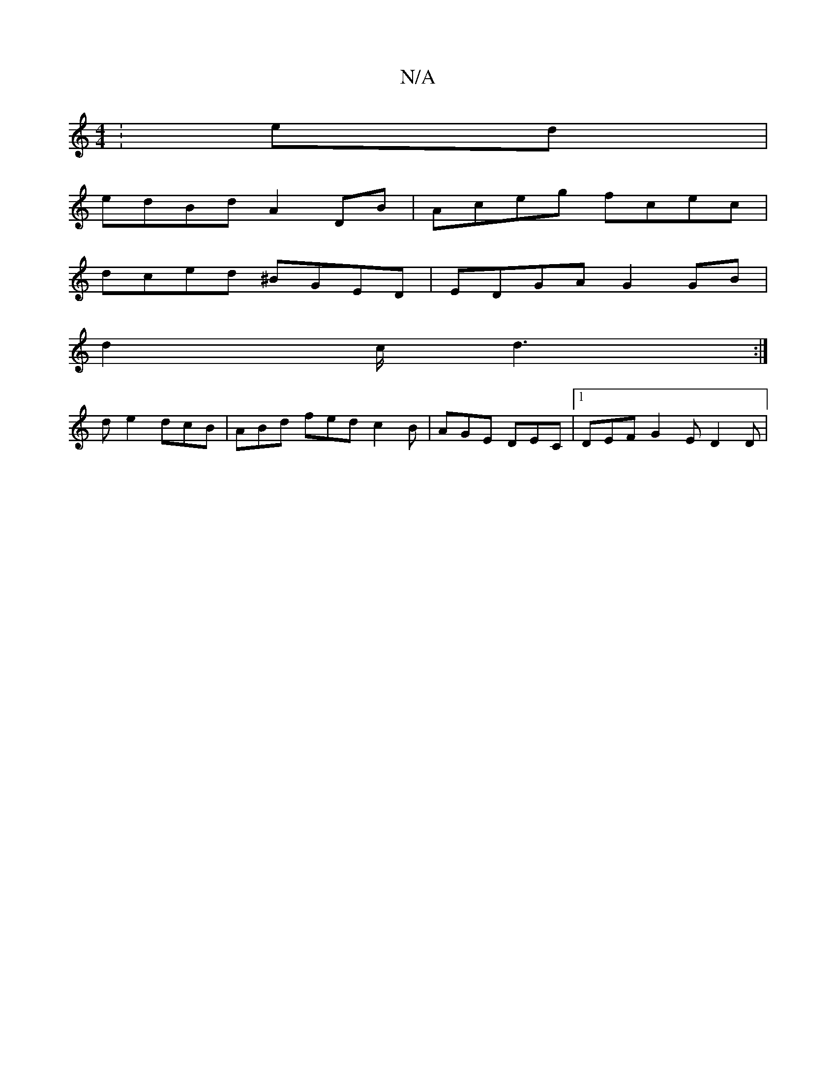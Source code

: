 X:1
T:N/A
M:4/4
R:N/A
K:Cmajor
:ed|
edBd A2DB|Aceg fcec|
dced ^BGED|EDGA G2GB|
d2 c/d3:|
de2 dcB|ABd fed c2B|AGE DEC|1 DEF G2E D2D|

GAED E2 (3EFD|B2 B2BA|
DFEF DEFA|]

|: AdA {g}FED FED|"A7"cBA "D" Bd/e/d/ e/d/c/d/ | Bd df | ed B/